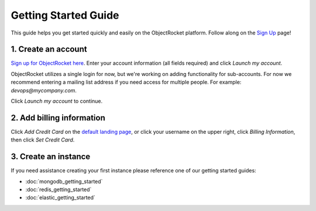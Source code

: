 Getting Started Guide
=====================

This guide helps you get started quickly and easily on the ObjectRocket platform. Follow along on the `Sign Up <https://app.objectrocket.com/sign_up>`_ page!

1. Create an account
~~~~~~~~~~~~~~~~~~~~

`Sign up for ObjectRocket here <https://app.objectrocket.com/sign_up>`_. Enter your account information (all fields required) and click *Launch my account*.

ObjectRocket utilizes a single login for now, but we're working on adding functionality for sub-accounts. For now we recommend entering a mailing list address if you need access for multiple people. For example: `devops@mycompany.com`.

Click *Launch my account* to continue.

2. Add billing information
~~~~~~~~~~~~~~~~~~~~~~~~~~

Click *Add Credit Card* on the `default landing page <https://app.objectrocket.com/instances/>`_, or click your username on the upper right, click *Billing Information*, then click *Set Credit Card*.

3. Create an instance
~~~~~~~~~~~~~~~~~~~~~

If you need assistance creating your first instance please reference one of our getting started guides:

- :doc:`mongodb_getting_started` 

- :doc:`redis_getting_started`

- :doc:`elastic_getting_started`
